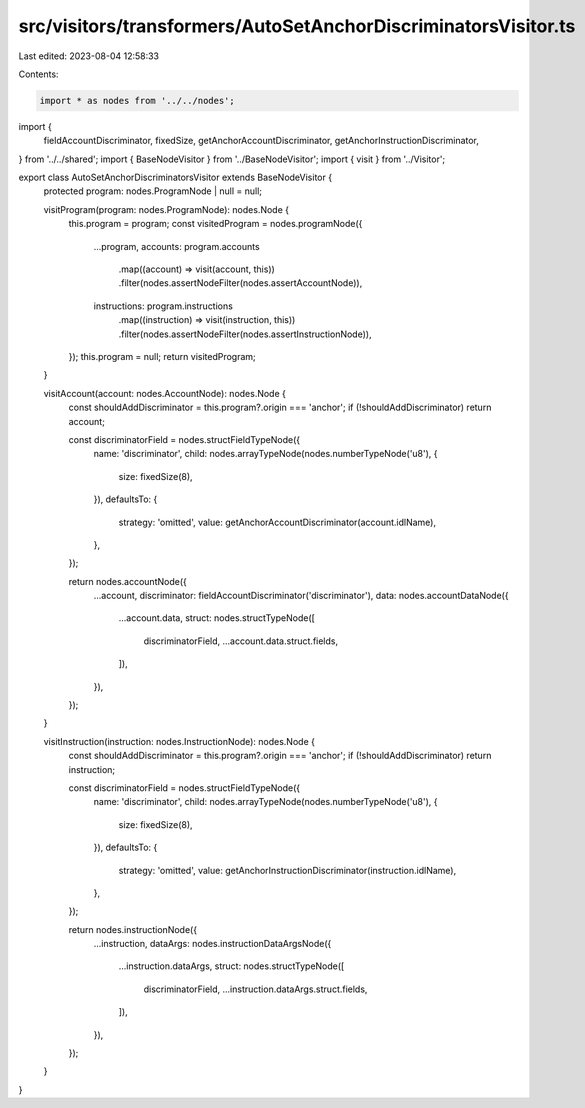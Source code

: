src/visitors/transformers/AutoSetAnchorDiscriminatorsVisitor.ts
===============================================================

Last edited: 2023-08-04 12:58:33

Contents:

.. code-block:: ts

    import * as nodes from '../../nodes';
import {
  fieldAccountDiscriminator,
  fixedSize,
  getAnchorAccountDiscriminator,
  getAnchorInstructionDiscriminator,
} from '../../shared';
import { BaseNodeVisitor } from '../BaseNodeVisitor';
import { visit } from '../Visitor';

export class AutoSetAnchorDiscriminatorsVisitor extends BaseNodeVisitor {
  protected program: nodes.ProgramNode | null = null;

  visitProgram(program: nodes.ProgramNode): nodes.Node {
    this.program = program;
    const visitedProgram = nodes.programNode({
      ...program,
      accounts: program.accounts
        .map((account) => visit(account, this))
        .filter(nodes.assertNodeFilter(nodes.assertAccountNode)),
      instructions: program.instructions
        .map((instruction) => visit(instruction, this))
        .filter(nodes.assertNodeFilter(nodes.assertInstructionNode)),
    });
    this.program = null;
    return visitedProgram;
  }

  visitAccount(account: nodes.AccountNode): nodes.Node {
    const shouldAddDiscriminator = this.program?.origin === 'anchor';
    if (!shouldAddDiscriminator) return account;

    const discriminatorField = nodes.structFieldTypeNode({
      name: 'discriminator',
      child: nodes.arrayTypeNode(nodes.numberTypeNode('u8'), {
        size: fixedSize(8),
      }),
      defaultsTo: {
        strategy: 'omitted',
        value: getAnchorAccountDiscriminator(account.idlName),
      },
    });

    return nodes.accountNode({
      ...account,
      discriminator: fieldAccountDiscriminator('discriminator'),
      data: nodes.accountDataNode({
        ...account.data,
        struct: nodes.structTypeNode([
          discriminatorField,
          ...account.data.struct.fields,
        ]),
      }),
    });
  }

  visitInstruction(instruction: nodes.InstructionNode): nodes.Node {
    const shouldAddDiscriminator = this.program?.origin === 'anchor';
    if (!shouldAddDiscriminator) return instruction;

    const discriminatorField = nodes.structFieldTypeNode({
      name: 'discriminator',
      child: nodes.arrayTypeNode(nodes.numberTypeNode('u8'), {
        size: fixedSize(8),
      }),
      defaultsTo: {
        strategy: 'omitted',
        value: getAnchorInstructionDiscriminator(instruction.idlName),
      },
    });

    return nodes.instructionNode({
      ...instruction,
      dataArgs: nodes.instructionDataArgsNode({
        ...instruction.dataArgs,
        struct: nodes.structTypeNode([
          discriminatorField,
          ...instruction.dataArgs.struct.fields,
        ]),
      }),
    });
  }
}


